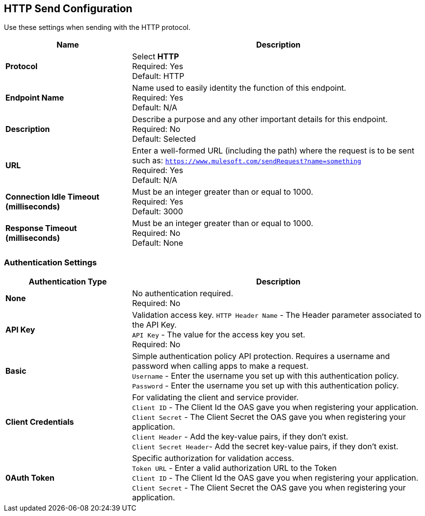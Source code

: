 == HTTP Send Configuration

Use these settings when sending with the HTTP protocol.

[%header,cols="3s,7a"]
|===
|Name |Description
|Protocol
|Select *HTTP*  +
Required: Yes +
Default: HTTP

|Endpoint Name
|Name used to easily identity the function of this endpoint. +
Required: Yes +
Default: N/A

|Description
|Describe a purpose and any other important details for this endpoint. +
Required: No +
Default: Selected

|URL
|Enter a well-formed URL (including the path) where the request is to be sent such as:
`https://www.mulesoft.com/sendRequest?name=something` +
Required: Yes +
Default: N/A

|Connection Idle Timeout (milliseconds)
|Must be an integer greater than or equal to 1000. +
Required: Yes +
Default: 3000

|Response Timeout (milliseconds)
|Must be an integer greater than or equal to 1000. +
Required: No +
Default: None
|===

=== Authentication Settings

[%header,cols="3s,7a"]
|===
|Authentication Type |Description
|None
|No authentication required. +
Required: No +

|API Key
|Validation access key.
`HTTP Header Name` - The Header parameter associated to the API Key. +
`API Key` - The value for the access key you set. +
Required: No +

|Basic
|Simple authentication policy API protection. Requires a username and password when calling apps to make a request. +
`Username` - Enter the username you set up with this authentication policy. +
`Password` - Enter the username you set up with this authentication policy. +

|Client Credentials
|For validating the client and service provider. +
`Client ID` - The Client Id the OAS gave you when registering your application. +
`Client Secret` - The Client Secret the OAS gave you when registering your application. +
`Client Header` - Add the key-value pairs, if they don't exist. +
`Client Secret Header`- Add the secret key-value pairs, if they don't exist. +

|0Auth Token
|Specific authorization for validation access. +
`Token URL` - Enter a valid authorization URL to the Token +
`Client ID` - The Client Id the OAS gave you when registering your application. +
`Client Secret` - The Client Secret the OAS gave you when registering your application.
|===
